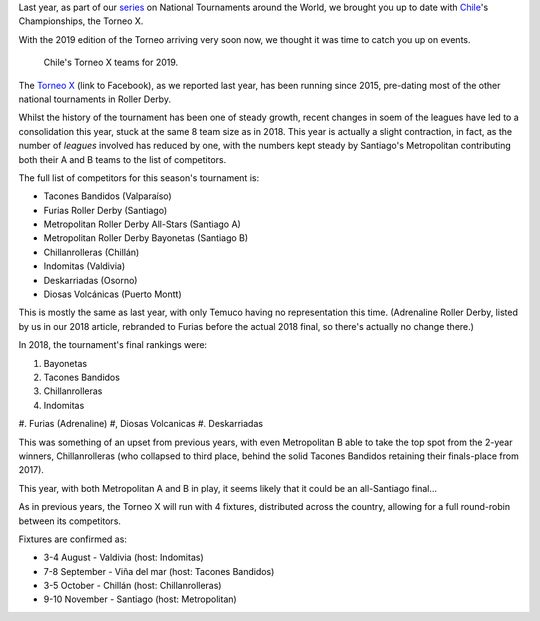 .. title: Chilean National Championships 2019
.. slug: chile2019
.. date: 2019-07-04 11:00:00 UTC+01:00
.. tags: tournaments, national tournaments, chilean roller derby
.. category:
.. link:
.. description:
.. type: text
.. author: aoanla 

Last year, as part of our `series`_ on National Tournaments around the World, we brought you up to date with `Chile`_'s Championships, the Torneo X.

.. _series: https://www.scottishrollerderbyblog.com/categories/tournaments2018/
.. _Chile: https://www.scottishrollerderbyblog.com/posts/2018/07/26/chilean-national-championships-2018-torneo-x-returns/

With the 2019 edition of the Torneo arriving very soon now, we thought it was time to catch you up on events.

.. figure:: /images/2019/07/chile-2019-teams.png
  :alt: map of Chile with teams competing in the two playoffs for Torneo X 2019

  Chile's Torneo X teams for 2019.

.. TEASER_END

The `Torneo X`_ (link to Facebook), as we reported last year, has been running since 2015, pre-dating most of the other national tournaments in Roller Derby.

.. _Torneo X: https://www.facebook.com/TorneoX/

Whilst the history of the tournament has been one of steady growth, recent changes in soem of the leagues have led to a consolidation this year, stuck at the same 8 team size as in 2018.
This year is actually a slight contraction, in fact, as the number of *leagues* involved has reduced by one, with the numbers kept steady by Santiago's Metropolitan contributing both their A and B teams to the list of competitors.

The full list of competitors for this season's tournament is:

- Tacones Bandidos (Valparaíso)
- Furias Roller Derby (Santiago)
- Metropolitan Roller Derby All-Stars (Santiago A)
- Metropolitan Roller Derby Bayonetas (Santiago B)
- Chillanrolleras (Chillán)
- Indomitas (Valdivia)
- Deskarriadas (Osorno)
- Diosas Volcánicas (Puerto Montt)

This is mostly the same as last year, with only Temuco having no representation this time. (Adrenaline Roller Derby, listed by us in our 2018 article, rebranded to Furias before the actual 2018 final, so there's actually no change there.)

In 2018, the tournament's final rankings were:

#. Bayonetas
#. Tacones Bandidos
#. Chillanrolleras
#. Indomitas
#. Furias (Adrenaline)
#, Diosas Volcanicas
#. Deskarriadas

This was something of an upset from previous years, with even Metropolitan B able to take the top spot from the 2-year winners, Chillanrolleras (who collapsed to third place, behind the solid Tacones Bandidos retaining their finals-place from 2017).

This year, with both Metropolitan A and B in play, it seems likely that it could be an all-Santiago final...

As in previous years, the Torneo X will run with 4 fixtures, distributed across the country, allowing for a full round-robin between its competitors.

Fixtures are confirmed as:

- 3-4 August - Valdivia (host: Indomitas)
- 7-8 September - Viña del mar (host: Tacones Bandidos)
- 3-5 October - Chillán (host: Chillanrolleras)
- 9-10 November - Santiago (host: Metropolitan)
